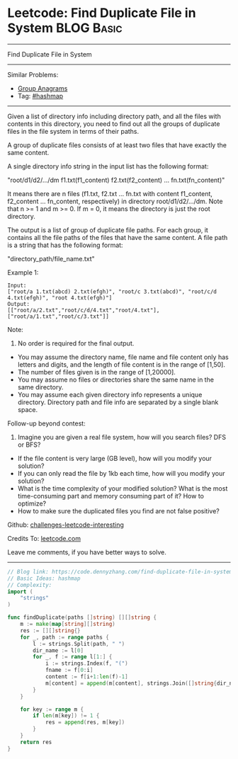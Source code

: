 * Leetcode: Find Duplicate File in System                                              :BLOG:Basic:
#+STARTUP: showeverything
#+OPTIONS: toc:nil \n:t ^:nil creator:nil d:nil
:PROPERTIES:
:type:     hashmap
:END:
---------------------------------------------------------------------
Find Duplicate File in System
---------------------------------------------------------------------
Similar Problems:
- [[https://code.dennyzhang.com/group-anagrams][Group Anagrams]]
- Tag: [[https://code.dennyzhang.com/tag/hashmap][#hashmap]]
---------------------------------------------------------------------
Given a list of directory info including directory path, and all the files with contents in this directory, you need to find out all the groups of duplicate files in the file system in terms of their paths.

A group of duplicate files consists of at least two files that have exactly the same content.

A single directory info string in the input list has the following format:

"root/d1/d2/.../dm f1.txt(f1_content) f2.txt(f2_content) ... fn.txt(fn_content)"

It means there are n files (f1.txt, f2.txt ... fn.txt with content f1_content, f2_content ... fn_content, respectively) in directory root/d1/d2/.../dm. Note that n >= 1 and m >= 0. If m = 0, it means the directory is just the root directory.

The output is a list of group of duplicate file paths. For each group, it contains all the file paths of the files that have the same content. A file path is a string that has the following format:

"directory_path/file_name.txt"

Example 1:
#+BEGIN_EXAMPLE
Input:
["root/a 1.txt(abcd) 2.txt(efgh)", "root/c 3.txt(abcd)", "root/c/d 4.txt(efgh)", "root 4.txt(efgh)"]
Output:  
[["root/a/2.txt","root/c/d/4.txt","root/4.txt"],["root/a/1.txt","root/c/3.txt"]]
#+END_EXAMPLE

Note:
1. No order is required for the final output.
- You may assume the directory name, file name and file content only has letters and digits, and the length of file content is in the range of [1,50].
- The number of files given is in the range of [1,20000].
- You may assume no files or directories share the same name in the same directory.
- You may assume each given directory info represents a unique directory. Directory path and file info are separated by a single blank space.

Follow-up beyond contest:
1. Imagine you are given a real file system, how will you search files? DFS or BFS?
- If the file content is very large (GB level), how will you modify your solution?
- If you can only read the file by 1kb each time, how will you modify your solution?
- What is the time complexity of your modified solution? What is the most time-consuming part and memory consuming part of it? How to optimize?
- How to make sure the duplicated files you find are not false positive?

Github: [[url-external:https://github.com/DennyZhang/challenges-leetcode-interesting/tree/master/problems/find-duplicate-file-in-system][challenges-leetcode-interesting]]

Credits To: [[url-external:https://leetcode.com/problems/find-duplicate-file-in-system/description/][leetcode.com]]

Leave me comments, if you have better ways to solve.
---------------------------------------------------------------------

#+BEGIN_SRC go
// Blog link: https://code.dennyzhang.com/find-duplicate-file-in-system
// Basic Ideas: hashmap
// Complexity:
import (
	"strings"
)

func findDuplicate(paths []string) [][]string {
    m := make(map[string][]string)
    res := [][]string{}
    for _, path := range paths {
        l := strings.Split(path, " ")
        dir_name := l[0]
        for _, f := range l[1:] {
            i := strings.Index(f, "(")
            fname := f[0:i]
            content := f[i+1:len(f)-1]                    
            m[content] = append(m[content], strings.Join([]string{dir_name, fname}, "/"))
        }
    }

    for key := range m {
        if len(m[key]) != 1 {
            res = append(res, m[key])
        }
    }
    return res
}
#+END_SRC
